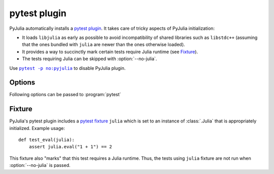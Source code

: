 ===============
 pytest plugin
===============

.. program:: pytest

PyJulia automatically installs a `pytest plugin
<https://docs.pytest.org/en/latest/plugins.html>`_.  It takes care of
tricky aspects of PyJulia initialization:

* It loads ``libjulia`` as early as possible to avoid incompatibility
  of shared libraries such as ``libstdc++`` (assuming that the ones
  bundled with ``julia`` are newer than the ones otherwise loaded).

* It provides a way to succinctly mark certain tests require Julia
  runtime (see `Fixture`_).

* The tests requiring Julia can be skipped with :option:`--no-julia`.

Use |pytest -p no:pyjulia|_ to disable PyJulia plugin.

.. |pytest -p no:pyjulia| replace:: ``pytest -p no:pyjulia``
.. _pytest -p no:pyjulia:
   https://docs.pytest.org/en/latest/plugins.html#deactivating-unregistering-a-plugin-by-name


Options
=======

Following options can be passed to :program:`pytest`

.. option:: --no-julia

   Skip tests that require julia.

.. option:: --julia-runtime

   Julia executable to be used.  Defaults to environment variable
   `PYJULIA_TEST_RUNTIME`.

Fixture
=======

PyJulia's pytest plugin includes a `pytest fixture
<https://docs.pytest.org/en/latest/fixture.html>`_ ``julia`` which is
set to an instance of :class:`.Julia` that is appropriately
initialized.  Example usage::

   def test_eval(julia):
       assert julia.eval("1 + 1") == 2

This fixture also "marks" that this test requires a Julia runtime.
Thus, the tests using ``julia`` fixture are not run when
:option:`--no-julia` is passed.
